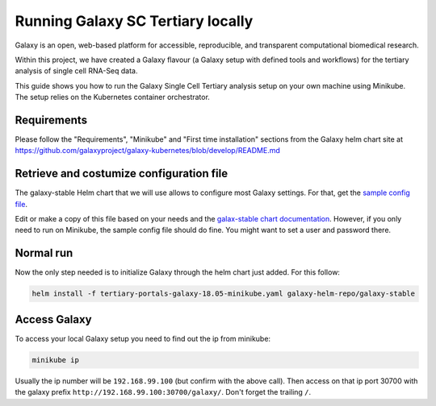 ##################################
Running Galaxy SC Tertiary locally
##################################

Galaxy is an open, web-based platform for accessible, reproducible, and
transparent computational biomedical research.

Within this project, we have created a Galaxy flavour (a Galaxy setup with
defined tools and workflows) for the tertiary analysis of single cell RNA-Seq data.

This guide shows you how to run the Galaxy Single Cell Tertiary analysis setup
on your own machine using Minikube. The setup relies on the Kubernetes container
orchestrator.

************
Requirements
************

Please follow the "Requirements", "Minikube" and "First time installation"
sections from the Galaxy helm chart site at
https://github.com/galaxyproject/galaxy-kubernetes/blob/develop/README.md


*****************************************
Retrieve and costumize configuration file
*****************************************

The galaxy-stable Helm chart that we will use allows to configure most Galaxy
settings. For that, get the `sample config file`__.

.. _ConfigSample: https://github.com/ebi-gene-expression-group/container-galaxy-sc-tertiary/blob/develop/helm-configs/tertiary-portals-galaxy-18.05-minikube.yaml

__ ConfigSample_

Edit or make a copy of this file based on your needs and the
`galax-stable chart documentation`__. However, if you only need to run on
Minikube, the sample config file should do fine. You might want to set a user
and password there.

.. _ChartDocs: https://github.com/galaxyproject/galaxy-kubernetes/blob/develop/README-galaxy-stable.md#variables
__ ChartDocs_

**********
Normal run
**********

Now the only step needed is to initialize Galaxy through the helm chart just added. For this follow:

.. code-block:: bash

   helm install -f tertiary-portals-galaxy-18.05-minikube.yaml galaxy-helm-repo/galaxy-stable

*************
Access Galaxy
*************

To access your local Galaxy setup you need to find out the ip from minikube:

.. code-block:: bash

   minikube ip

Usually the ip number will be ``192.168.99.100`` (but confirm with the above call).
Then access on that ip port 30700 with the galaxy prefix ``http://192.168.99.100:30700/galaxy/``.
Don't forget the trailing ``/``.
